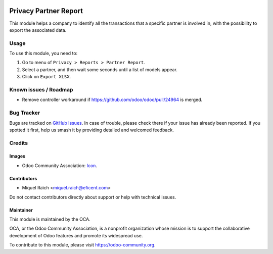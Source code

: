 .. image:: https://img.shields.io/badge/license-AGPL--3-blue.png
   :target: https://www.gnu.org/licenses/agpl
   :alt: License: AGPL-3

======================
Privacy Partner Report
======================

This module helps a company to identify all the transactions that a specific
partner is involved in, with the possibility to export the associated data.


Usage
=====

To use this module, you need to:

#. Go to menu of ``Privacy > Reports > Partner Report``.
#. Select a partner, and then wait some seconds until a list of models appear.
#. Click on ``Export XLSX``.

.. image:: https://odoo-community.org/website/image/ir.attachment/5784_f2813bd/datas
   :alt: Try me on Runbot
   :target: https://runbot.odoo-community.org/runbot/263/10.0

Known issues / Roadmap
======================

* Remove controller workaround if https://github.com/odoo/odoo/pull/24964 is merged.

Bug Tracker
===========

Bugs are tracked on `GitHub Issues
<https://github.com/OCA/data-protection/issues>`_. In case of trouble, please
check there if your issue has already been reported. If you spotted it first,
help us smash it by providing detailed and welcomed feedback.

Credits
=======

Images
------

* Odoo Community Association: `Icon <https://odoo-community.org/logo.png>`_.

Contributors
------------

* Miquel Raïch <miquel.raich@eficent.com>

Do not contact contributors directly about support or help with technical issues.

Maintainer
----------

.. image:: https://odoo-community.org/logo.png
   :alt: Odoo Community Association
   :target: https://odoo-community.org

This module is maintained by the OCA.

OCA, or the Odoo Community Association, is a nonprofit organization whose
mission is to support the collaborative development of Odoo features and
promote its widespread use.

To contribute to this module, please visit https://odoo-community.org.
